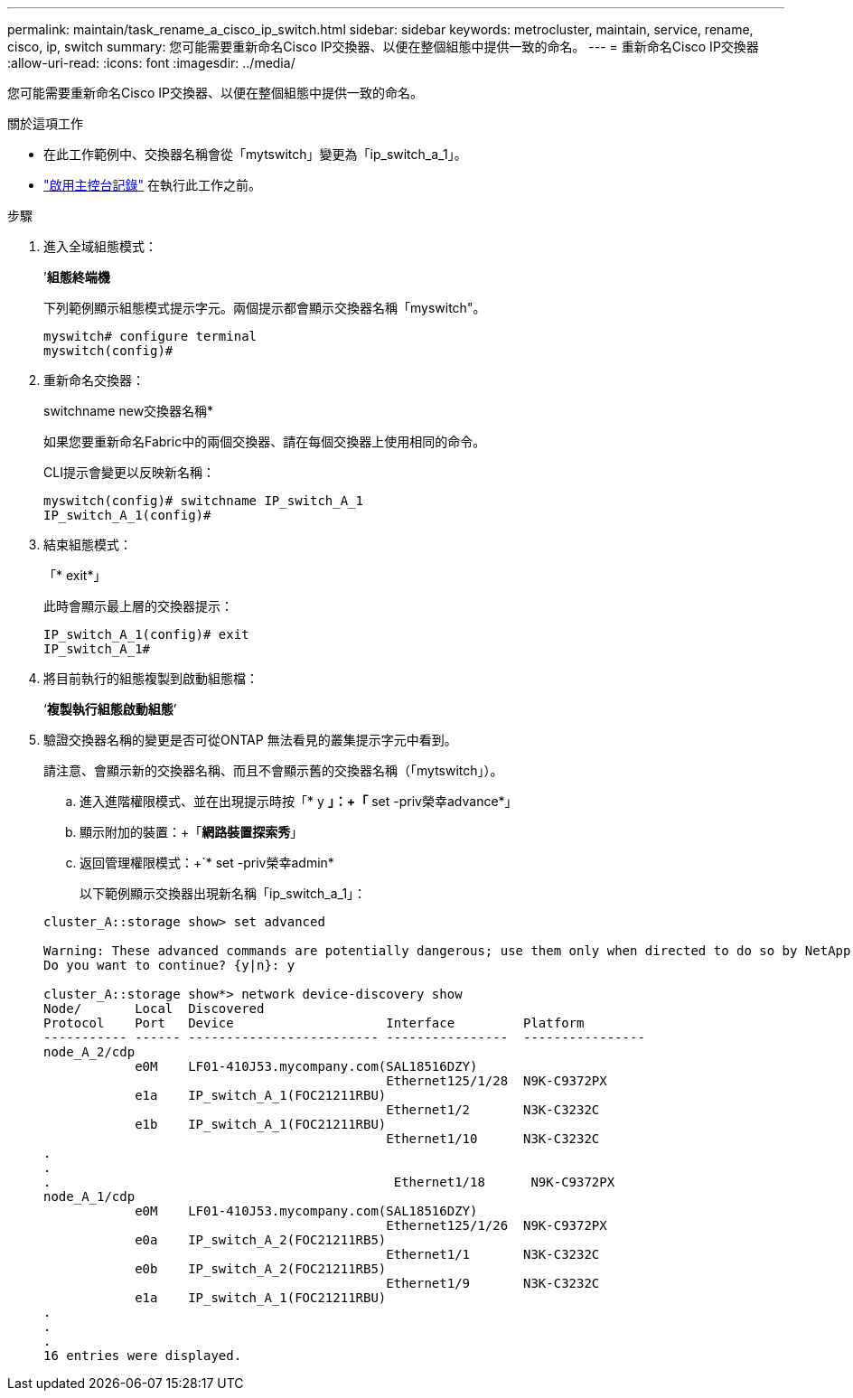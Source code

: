 ---
permalink: maintain/task_rename_a_cisco_ip_switch.html 
sidebar: sidebar 
keywords: metrocluster, maintain, service, rename, cisco, ip, switch 
summary: 您可能需要重新命名Cisco IP交換器、以便在整個組態中提供一致的命名。 
---
= 重新命名Cisco IP交換器
:allow-uri-read: 
:icons: font
:imagesdir: ../media/


[role="lead"]
您可能需要重新命名Cisco IP交換器、以便在整個組態中提供一致的命名。

.關於這項工作
* 在此工作範例中、交換器名稱會從「mytswitch」變更為「ip_switch_a_1」。
* link:enable-console-logging-before-maintenance.html["啟用主控台記錄"] 在執行此工作之前。


.步驟
. 進入全域組態模式：
+
’*組態終端機*

+
下列範例顯示組態模式提示字元。兩個提示都會顯示交換器名稱「myswitch"。

+
[listing]
----
myswitch# configure terminal
myswitch(config)#
----
. 重新命名交換器：
+
switchname new交換器名稱*

+
如果您要重新命名Fabric中的兩個交換器、請在每個交換器上使用相同的命令。

+
CLI提示會變更以反映新名稱：

+
[listing]
----
myswitch(config)# switchname IP_switch_A_1
IP_switch_A_1(config)#
----
. 結束組態模式：
+
「* exit*」

+
此時會顯示最上層的交換器提示：

+
[listing]
----
IP_switch_A_1(config)# exit
IP_switch_A_1#
----
. 將目前執行的組態複製到啟動組態檔：
+
‘*複製執行組態啟動組態*’

. 驗證交換器名稱的變更是否可從ONTAP 無法看見的叢集提示字元中看到。
+
請注意、會顯示新的交換器名稱、而且不會顯示舊的交換器名稱（「mytswitch」）。

+
.. 進入進階權限模式、並在出現提示時按「* y *」：+「* set -priv榮幸advance*」
.. 顯示附加的裝置：+「*網路裝置探索秀*」
.. 返回管理權限模式：+`* set -priv榮幸admin*
+
以下範例顯示交換器出現新名稱「ip_switch_a_1」：

+
[listing]
----
cluster_A::storage show> set advanced

Warning: These advanced commands are potentially dangerous; use them only when directed to do so by NetApp personnel.
Do you want to continue? {y|n}: y

cluster_A::storage show*> network device-discovery show
Node/       Local  Discovered
Protocol    Port   Device                    Interface         Platform
----------- ------ ------------------------- ----------------  ----------------
node_A_2/cdp
            e0M    LF01-410J53.mycompany.com(SAL18516DZY)
                                             Ethernet125/1/28  N9K-C9372PX
            e1a    IP_switch_A_1(FOC21211RBU)
                                             Ethernet1/2       N3K-C3232C
            e1b    IP_switch_A_1(FOC21211RBU)
                                             Ethernet1/10      N3K-C3232C
.
.
.                                             Ethernet1/18      N9K-C9372PX
node_A_1/cdp
            e0M    LF01-410J53.mycompany.com(SAL18516DZY)
                                             Ethernet125/1/26  N9K-C9372PX
            e0a    IP_switch_A_2(FOC21211RB5)
                                             Ethernet1/1       N3K-C3232C
            e0b    IP_switch_A_2(FOC21211RB5)
                                             Ethernet1/9       N3K-C3232C
            e1a    IP_switch_A_1(FOC21211RBU)
.
.
.
16 entries were displayed.
----



